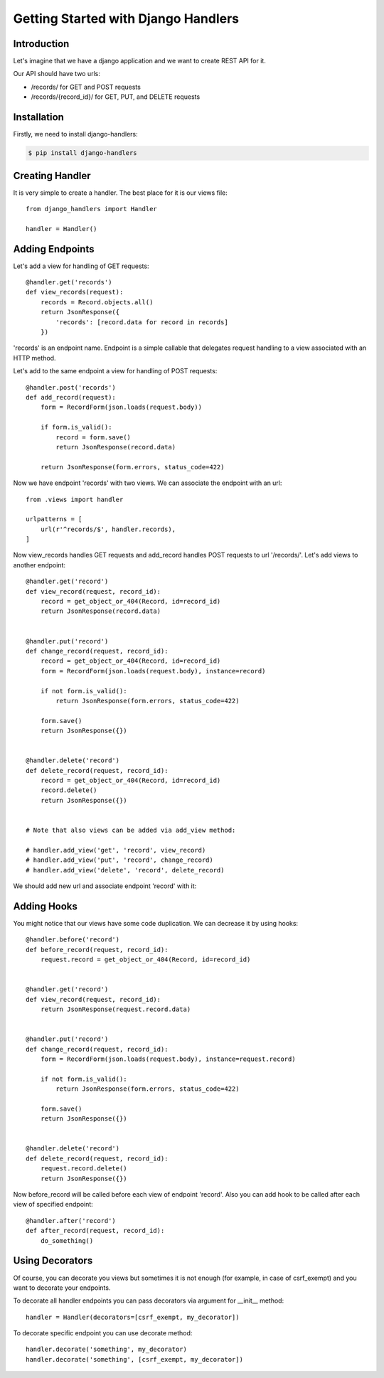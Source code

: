 .. _tutorial:

Getting Started with Django Handlers
====================================


Introduction
------------

Let's imagine that we have a django application and we want
to create REST API for it.

Our API should have two urls:

- /records/ for GET and POST requests
- /records/{record_id}/ for GET, PUT, and DELETE requests


Installation
------------

Firstly, we need to install django-handlers:

.. code-block:: bash
    
    $ pip install django-handlers


Creating Handler
----------------

It is very simple to create a handler.
The best place for it is our views file::

    from django_handlers import Handler
    
    handler = Handler()


Adding Endpoints
----------------

Let's add a view for handling of GET requests::

    @handler.get('records')
    def view_records(request):
        records = Record.objects.all()
        return JsonResponse({
            'records': [record.data for record in records]
        })


'records' is an endpoint name. Endpoint is a simple callable that delegates
request handling to a view associated with an HTTP method.

Let's add to the same endpoint a view for handling of POST requests::

    @handler.post('records')
    def add_record(request):
        form = RecordForm(json.loads(request.body))

        if form.is_valid():
            record = form.save()
            return JsonResponse(record.data)

        return JsonResponse(form.errors, status_code=422)


Now we have endpoint 'records' with two views.
We can associate the endpoint with an url::

    from .views import handler

    urlpatterns = [
        url(r'^records/$', handler.records),
    ]


Now view_records handles GET requests and add_record handles POST requests
to url '/records/'. Let's add views to another endpoint::

    @handler.get('record')
    def view_record(request, record_id):
        record = get_object_or_404(Record, id=record_id)
        return JsonResponse(record.data)


    @handler.put('record')
    def change_record(request, record_id):
        record = get_object_or_404(Record, id=record_id)
        form = RecordForm(json.loads(request.body), instance=record)

        if not form.is_valid():
            return JsonResponse(form.errors, status_code=422)

        form.save()
        return JsonResponse({})


    @handler.delete('record')
    def delete_record(request, record_id):
        record = get_object_or_404(Record, id=record_id)
        record.delete()
        return JsonResponse({})


    # Note that also views can be added via add_view method:

    # handler.add_view('get', 'record', view_record)
    # handler.add_view('put', 'record', change_record)
    # handler.add_view('delete', 'record', delete_record)


We should add new url and associate endpoint 'record' with it:

.. code-block:: python
    :emphasize-lines: 3

    urlapatterns = [
        url(r'^records/$', handler.records),
        url(r'^records/(\d+)/$', handler.record),
    ]


Adding Hooks
------------

You might notice that our views have some code duplication.
We can decrease it by using hooks::

    @handler.before('record')
    def before_record(request, record_id):
        request.record = get_object_or_404(Record, id=record_id)


    @handler.get('record')
    def view_record(request, record_id):
        return JsonResponse(request.record.data)


    @handler.put('record')
    def change_record(request, record_id):
        form = RecordForm(json.loads(request.body), instance=request.record)

        if not form.is_valid():
            return JsonResponse(form.errors, status_code=422)

        form.save()
        return JsonResponse({})


    @handler.delete('record')
    def delete_record(request, record_id):
        request.record.delete()
        return JsonResponse({})


Now before_record will be called before each view of endpoint 'record'.
Also you can add hook to be called after each view of specified endpoint::

    @handler.after('record')
    def after_record(request, record_id):
        do_something()


Using Decorators
----------------

Of course, you can decorate you views but sometimes it is not enough
(for example, in case of csrf_exempt) and you want to decorate your endpoints.

To decorate all handler endpoints you can pass decorators
via argument for \_\_init\_\_ method::

    handler = Handler(decorators=[csrf_exempt, my_decorator])


To decorate specific endpoint you can use decorate method::

    handler.decorate('something', my_decorator)
    handler.decorate('something', [csrf_exempt, my_decorator])
